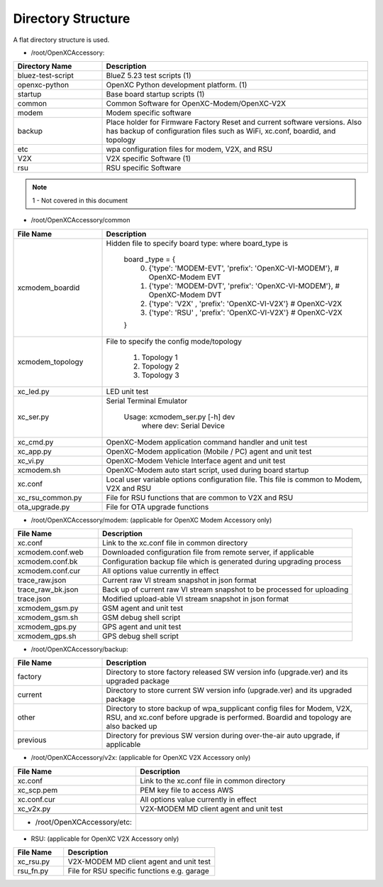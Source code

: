 ===================
Directory Structure
===================

A flat directory structure is used.

* /root/OpenXCAccessory:

.. csv-table::
   :header: "Directory Name", "Description"
   :widths: 20, 60

   "bluez-test-script", "BlueZ 5.23 test scripts (1)"
   "openxc-python", "OpenXC Python development platform. (1)"
   "startup", "Base board startup scripts (1)"
   "common", "Common Software for OpenXC-Modem/OpenXC-V2X"
   "modem", "Modem specific software"
   "backup", "Place holder for Firmware Factory Reset and current software versions. Also has backup of configuration files such as WiFi, xc.conf, boardid, and topology"
   "etc", "wpa configuration files for modem, V2X, and RSU"
   "V2X", "V2X specific Software (1)"
   "rsu", "RSU specific Software"
   
.. note::  1 - Not covered in this document

* /root/OpenXCAccessory/common

.. csv-table::
   :header: "File Name", "Description"
   :widths: 20, 60

   "xcmodem_boardid", "Hidden file to specify board type: where board_type is
    
    board _type = {
      (0) {'type': 'MODEM-EVT', 'prefix': 'OpenXC-VI-MODEM'}, # OpenXC-Modem EVT
      (1) {'type': 'MODEM-DVT', 'prefix': 'OpenXC-VI-MODEM'}, # OpenXC-Modem DVT
      (2) {'type': 'V2X' , 'prefix': 'OpenXC-VI-V2X'} # OpenXC-V2X
      (3) {'type': 'RSU' , 'prefix': 'OpenXC-VI-V2X'} # OpenXC-V2X
    }"
   "xcmodem_topology", "File to specify the config mode/topology
   
      (1) Topology 1
      (2) Topology 2
      (3) Topology 3
      "
   "xc_led.py", "LED unit test"
   "xc_ser.py", "Serial Terminal Emulator
   
    Usage: xcmodem_ser.py [-h] dev
      where dev: Serial Device"
   "xc_cmd.py", "OpenXC-Modem application command handler and unit test"
   "xc_app.py", "OpenXC-Modem application (Mobile / PC) agent and unit test"
   "xc_vi.py", "OpenXC-Modem Vehicle Interface agent and unit test"
   "xcmodem.sh", "OpenXC-Modem auto start script, used during board startup"
   "xc.conf", "Local user variable options configuration file. This file is common to Modem, V2X and RSU"
   "xc_rsu_common.py", "File for RSU functions that are common to V2X and RSU"
   "ota_upgrade.py", "File for OTA upgrade functions"
   
* /root/OpenXCAccessory/modem: (applicable for OpenXC Modem Accessory only)

.. csv-table::
   :header: "File Name", "Description"
   :widths: 20, 60

   "xc.conf", "Link to the xc.conf file in common directory"
   "xcmodem.conf.web", "Downloaded configuration file from remote server, if applicable"
   "xcmodem.conf.bk", "Configuration backup file which is generated during upgrading process"
   "xcmodem.conf.cur", "All options value currently in effect"
   "trace_raw.json", "Current raw VI stream snapshot in json format"
   "trace_raw_bk.json", "Back up of current raw VI stream snapshot to be processed for uploading"
   "trace.json", "Modified upload-able VI stream snapshot in json format"
   "xcmodem_gsm.py", "GSM agent and unit test"
   "xcmodem_gsm.sh", "GSM debug shell script"
   "xcmodem_gps.py", "GPS agent and unit test"
   "xcmodem_gps.sh", "GPS debug shell script"
    
* /root/OpenXCAccessory/backup: 

.. csv-table::
   :header: "File Name", "Description"
   :widths: 20, 60

   "factory", "Directory to store factory released SW version info (upgrade.ver) and its upgraded package"
   "current", "Directory to store current SW version info (upgrade.ver) and its upgraded package"
   "other", "Directory to store backup of wpa_supplicant config files for Modem, V2X, RSU, and xc.conf before upgrade is performed. Boardid and topology are also backed up"
   "previous", "Directory for previous SW version during over-the-air auto upgrade, if applicable"
   
* /root/OpenXCAccessory/v2x: (applicable for OpenXC V2X Accessory only)
   
.. csv-table::
   :header: "File Name", "Description"
   :widths: 20, 60

   "xc.conf", "Link to the xc.conf file in common directory"
   "xc_scp.pem", "PEM key file to access AWS"
   "xc.conf.cur", "All options value currently in effect"
   "xc_v2x.py", "V2X-MODEM MD client agent and unit test"
   
   * /root/OpenXCAccessory/etc: 
   
.. csv-table::
   :header: "File Name", "Description"
   :widths: 20, 60

   "create_symlinks.sh", "Remove and replace exisiting .etc files with 
   "wpa_supplicant_modem.conf", "Overwrite modem configuration file whenever changed"
   "wpa_supplicant_rsu.conf", "Overwrite RSU configuration file whenever changed"
   "wpa_supplicant_v2x.conf", "Overwrite V2X configuration file whenever changed"
   "wpa_supplicant_v2x_top2.conf", "Overwrite V2X configuration file whenever changed in Topology 2"
   
* RSU: (applicable for OpenXC V2X Accessory only)
   
.. csv-table::
   :header: "File Name", "Description"
   :widths: 20, 60

   "xc_rsu.py", "V2X-MODEM MD client agent and unit test"
   "rsu_fn.py", "File for RSU specific functions e.g. garage"
   
